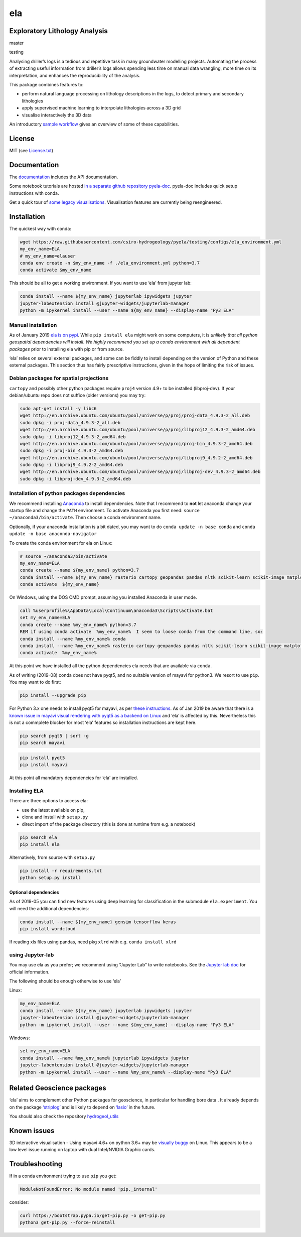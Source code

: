 ela
===

Exploratory Lithology Analysis
------------------------------

|pypi|\ |license|

master |build-master|\ |codecov-master|

testing |build-testing|\ |codecov-testing|

|Getting started tutorial - Bungendore 3D lithology|

Analysing driller’s logs is a tedious and repetitive task in many
groundwater modelling projects. Automating the process of extracting
useful information from driller’s logs allows spending less time on
manual data wrangling, more time on its interpretation, and enhances the
reproducibility of the analysis.

This package combines features to:

-  perform natural language processing on lithology descriptions in the
   logs, to detect primary and secondary lithologies
-  apply supervised machine learning to interpolate lithologies across a
   3D grid
-  visualise interactively the 3D data

An introductory `sample
workflow <https://github.com/csiro-hydrogeology/pyela-doc/blob/master/tutorials/getting_started.ipynb>`__
gives an overview of some of these capabilities.

License
-------

MIT (see
`License.txt <https://github.com/csiro-hydrogeology/pyela/blob/master/LICENSE.txt>`__)

Documentation
-------------

The `documentation <https://pyela.readthedocs.io>`__ includes the API
documentation.

Some notebook tutorials are hosted `in a separate github repository
pyela-doc <https://github.com/csiro-hydrogeology/pyela-doc>`__.
pyela-doc includes quick setup instructions with conda.

Get a quick tour of `some legacy
visualisations <https://github.com/csiro-hydrogeology/pyela/blob/master/docs/visual_tour.md>`__.
Visualisation features are currently being reengineered.

Installation
------------

The quickest way with conda:

.. code:: bash

   wget https://raw.githubusercontent.com/csiro-hydrogeology/pyela/testing/configs/ela_environment.yml
   my_env_name=ELA
   # my_env_name=elauser
   conda env create -n $my_env_name -f ./ela_environment.yml python=3.7
   conda activate $my_env_name 

This should be all to get a working environment. If you want to use
‘ela’ from jupyter lab:

.. code:: bash

   conda install --name ${my_env_name} jupyterlab ipywidgets jupyter
   jupyter-labextension install @jupyter-widgets/jupyterlab-manager
   python -m ipykernel install --user --name ${my_env_name} --display-name "Py3 ELA"

Manual installation
~~~~~~~~~~~~~~~~~~~

As of January 2019 `ela is on pypi <https://pypi.org/project/ela/>`__.
While ``pip install ela`` might work on some computers, it is *unlikely
that all python geospatial dependencies will install*. *We highly
recommend you set up a conda environment with all dependent packages*
prior to installing ela with pip or from source.

‘ela’ relies on several external packages, and some can be fiddly to
install depending on the version of Python and these external packages.
This section thus has fairly prescriptive instructions, given in the
hope of limiting the risk of issues.

Debian packages for spatial projections
~~~~~~~~~~~~~~~~~~~~~~~~~~~~~~~~~~~~~~~

``cartopy`` and possibly other python packages require ``proj4`` version
4.9+ to be installed (libproj-dev). If your debian/ubuntu repo does not
suffice (older versions) you may try:

.. code:: bash

   sudo apt-get install -y libc6  
   wget http://en.archive.ubuntu.com/ubuntu/pool/universe/p/proj/proj-data_4.9.3-2_all.deb
   sudo dpkg -i proj-data_4.9.3-2_all.deb
   wget http://en.archive.ubuntu.com/ubuntu/pool/universe/p/proj/libproj12_4.9.3-2_amd64.deb
   sudo dpkg -i libproj12_4.9.3-2_amd64.deb
   wget http://en.archive.ubuntu.com/ubuntu/pool/universe/p/proj/proj-bin_4.9.3-2_amd64.deb
   sudo dpkg -i proj-bin_4.9.3-2_amd64.deb
   wget http://en.archive.ubuntu.com/ubuntu/pool/universe/p/proj/libproj9_4.9.2-2_amd64.deb 
   sudo dpkg -i libproj9_4.9.2-2_amd64.deb
   wget http://en.archive.ubuntu.com/ubuntu/pool/universe/p/proj/libproj-dev_4.9.3-2_amd64.deb
   sudo dpkg -i libproj-dev_4.9.3-2_amd64.deb

Installation of python packages dependencies
~~~~~~~~~~~~~~~~~~~~~~~~~~~~~~~~~~~~~~~~~~~~

We recommend installing
`Anaconda <http://docs.continuum.io/anaconda/install>`__ to install
dependencies. Note that I recommend to **not** let anaconda change your
startup file and change the ``PATH`` environment. To activate Anaconda
you first need: ``source ~/anaconda3/bin/activate``. Then choose a conda
environment name.

Optionally, if your anaconda installation is a bit dated, you may want
to do ``conda update -n base conda`` and
``conda update -n base anaconda-navigator``

To create the conda environment for ela on Linux:

.. code:: bash

   # source ~/anaconda3/bin/activate
   my_env_name=ELA
   conda create --name ${my_env_name} python=3.7
   conda install --name ${my_env_name} rasterio cartopy geopandas pandas nltk scikit-learn scikit-image matplotlib vtk
   conda activate  ${my_env_name}

On Windows, using the DOS CMD prompt, assuming you installed Anaconda in
user mode.

.. code:: bat

   call %userprofile%\AppData\Local\Continuum\anaconda3\Scripts\activate.bat
   set my_env_name=ELA
   conda create --name %my_env_name% python=3.7
   REM if using conda activate  %my_env_name%  I seem to loose conda from the command line, so:
   conda install --name %my_env_name% conda 
   conda install --name %my_env_name% rasterio cartopy geopandas pandas nltk scikit-learn scikit-image matplotlib vtk
   conda activate  %my_env_name%

At this point we have installed all the python dependencies ela needs
that are available via ``conda``.

As of writing (2019-08) conda does not have pyqt5, and no suitable
version of mayavi for python3. We resort to use ``pip``. You may want to
do first:

.. code:: bash

   pip install --upgrade pip

For Python 3.x one needs to install pyqt5 for mayavi, as per `these
instructions <https://docs.enthought.com/mayavi/mayavi/installation.html>`__.
As of Jan 2019 be aware that there is a `known issue in mayavi visual
rendering with pyqt5 as a backend on
Linux <https://github.com/enthought/mayavi/issues/656>`__ and ‘ela’ is
affected by this. Nevertheless this is not a commplete blocker for most
‘ela’ features so installation instructions are kept here.

.. code:: bash

   pip search pyqt5 | sort -g
   pip search mayavi

.. code:: bash

   pip install pyqt5
   pip install mayavi

At this point all mandatory dependencies for ‘ela’ are installed.

Installing ELA
~~~~~~~~~~~~~~

There are three options to access ela:

-  use the latest available on pip,
-  clone and install with ``setup.py``
-  direct import of the package directory (this is done at runtime from
   e.g. a notebook)

.. code:: bash

   pip search ela
   pip install ela

Alternatively, from source with ``setup.py``

.. code:: bash

   pip install -r requirements.txt
   python setup.py install

Optional dependencies
^^^^^^^^^^^^^^^^^^^^^

As of 2019-05 you can find new features using deep learning for
classification in the submodule ``ela.experiment``. You will need the
additional dependencies:

.. code:: bash

   conda install --name ${my_env_name} gensim tensorflow keras
   pip install wordcloud

If reading xls files using pandas, need pkg ``xlrd`` with e.g.
``conda install xlrd``

using Jupyter-lab
~~~~~~~~~~~~~~~~~

You may use ela as you prefer; we recomment using “Jupyter Lab” to write
notebooks. See the `Jupyter lab
doc <https://jupyterlab.readthedocs.io/en/stable/>`__ for official
information.

The following should be enough otherwise to use ‘ela’

Linux:

.. code:: bash

   my_env_name=ELA
   conda install --name ${my_env_name} jupyterlab ipywidgets jupyter
   jupyter-labextension install @jupyter-widgets/jupyterlab-manager
   python -m ipykernel install --user --name ${my_env_name} --display-name "Py3 ELA"

Windows:

.. code:: bat

   set my_env_name=ELA
   conda install --name %my_env_name% jupyterlab ipywidgets jupyter
   jupyter-labextension install @jupyter-widgets/jupyterlab-manager
   python -m ipykernel install --user --name %my_env_name% --display-name "Py3 ELA"

Related Geoscience packages
---------------------------

‘ela’ aims to complement other Python packages for geoscience, in
particular for handling bore data . It already depends on the package
`‘striplog’ <https://github.com/agile-geoscience/striplog>`__ and is
likely to depend on `‘lasio’ <https://github.com/kinverarity1/lasio>`__
in the future.

You should also check the repository
`hydrogeol_utils <https://github.com/Neil-Symington/hydrogeol_utils>`__

Known issues
------------

3D interactive visualisation - Using mayavi 4.6+ on python 3.6+ may be
`visually buggy <https://github.com/enthought/mayavi/issues/656>`__ on
Linux. This appears to be a low level issue running on laptop with dual
Intel/NVIDIA Graphic cards.

Troubleshooting
---------------

If in a conda environment trying to use ``pip`` you get:

.. code:: text

   ModuleNotFoundError: No module named 'pip._internal'

consider:

.. code:: bash

   curl https://bootstrap.pypa.io/get-pip.py -o get-pip.py
   python3 get-pip.py --force-reinstall

.. |pypi| image:: https://img.shields.io/pypi/v/ela.svg?logo=python&logoColor=white
   :target: https://pypi.org/project/ela/
.. |license| image:: http://img.shields.io/badge/license-MIT-blue.svg
   :target: https://github.com/csiro-hydrogeology/pyela/blob/master/LICENSE.txt
.. |build-master| image:: https://img.shields.io/travis/csiro-hydrogeology/pyela.svg?branch=master
   :target: https://travis-ci.org/csiro-hydrogeology/pyela/branches
.. |codecov-master| image:: https://codecov.io/gh/csiro-hydrogeology/pyela/branch/master/graph/badge.svg
   :target: https://codecov.io/gh/csiro-hydrogeology/pyela/branch/master
.. |build-testing| image:: https://img.shields.io/travis/csiro-hydrogeology/pyela.svg?branch=testing
   :target: https://travis-ci.org/csiro-hydrogeology/pyela/branches
.. |codecov-testing| image:: https://codecov.io/gh/csiro-hydrogeology/pyela/branch/testing/graph/badge.svg
   :target: https://codecov.io/gh/csiro-hydrogeology/pyela/branch/testing
.. |Getting started tutorial - Bungendore 3D lithology| image:: https://raw.githubusercontent.com/csiro-hydrogeology/pyela-doc/master/tutorials/img/3d_overlay_bungendore_clay_lithology_small.png
   :target: https://github.com/csiro-hydrogeology/pyela-doc/blob/master/tutorials/getting_started.ipynb
